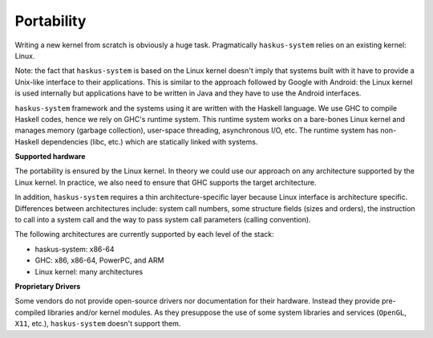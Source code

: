 ==============================================================================
Portability
==============================================================================

Writing a new kernel from scratch is obviously a huge task.  Pragmatically
``haskus-system`` relies on an existing kernel: Linux.

Note: the fact that ``haskus-system`` is based on the Linux kernel doesn't imply that
systems built with it have to provide a Unix-like interface to their
applications. This is similar to the approach followed by Google with Android:
the Linux kernel is used internally but applications have to be written in Java
and they have to use the Android interfaces.

``haskus-system`` framework and the systems using it are written with the
Haskell language. We use GHC to compile Haskell codes, hence we rely on GHC's
runtime system. This runtime system works on a bare-bones Linux kernel and
manages memory (garbage collection), user-space threading,  asynchronous I/O,
etc. The runtime system has non-Haskell dependencies (libc, etc.) which are
statically linked with systems.

**Supported hardware**

The portability is ensured by the Linux kernel. In theory we could use our
approach on any architecture supported by the Linux kernel. In practice, we also
need to ensure that GHC supports the target architecture.

In addition, ``haskus-system`` requires a thin architecture-specific layer
because Linux interface is architecture specific. Differences between
architectures include: system call numbers, some structure fields (sizes and
orders), the instruction to call into a system call and the way to pass system
call parameters (calling convention).

The following architectures are currently supported by each level of the stack:

* haskus-system: x86-64
* GHC: x86, x86-64, PowerPC, and ARM
* Linux kernel: many architectures

**Proprietary Drivers**

Some vendors do not provide open-source drivers nor documentation for their
hardware. Instead they provide pre-compiled libraries and/or kernel modules.  As
they presuppose the use of some system libraries and services (``OpenGL``,
``X11``, etc.), ``haskus-system`` doesn't support them.
